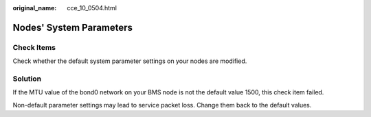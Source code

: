:original_name: cce_10_0504.html

.. _cce_10_0504:

Nodes' System Parameters
========================

Check Items
-----------

Check whether the default system parameter settings on your nodes are modified.

Solution
--------

If the MTU value of the bond0 network on your BMS node is not the default value 1500, this check item failed.

Non-default parameter settings may lead to service packet loss. Change them back to the default values.
